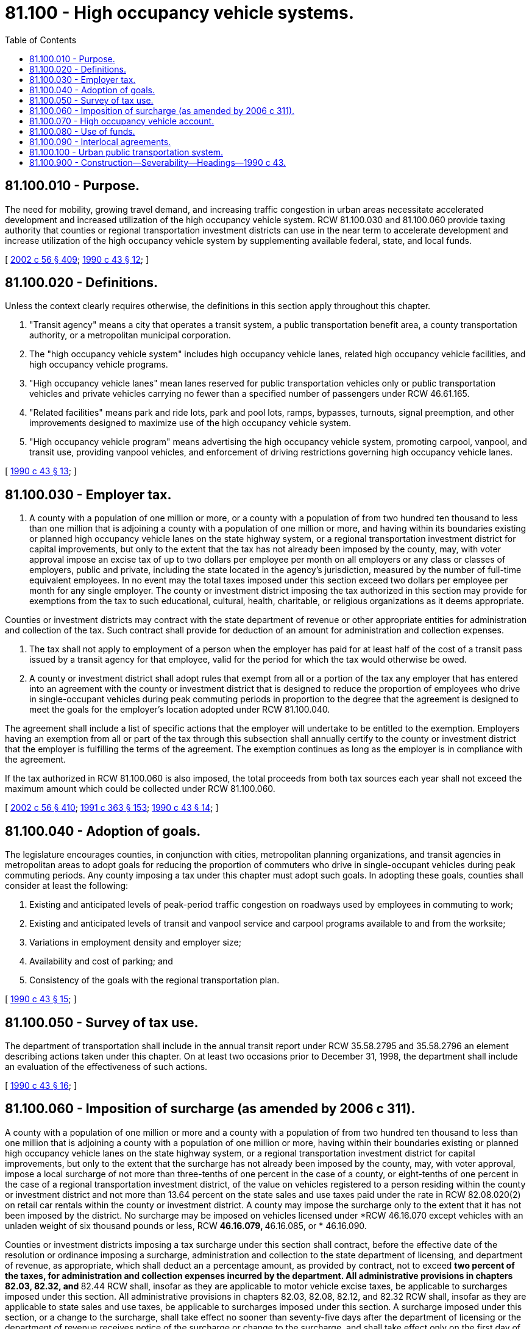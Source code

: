 = 81.100 - High occupancy vehicle systems.
:toc:

== 81.100.010 - Purpose.
The need for mobility, growing travel demand, and increasing traffic congestion in urban areas necessitate accelerated development and increased utilization of the high occupancy vehicle system. RCW 81.100.030 and 81.100.060 provide taxing authority that counties or regional transportation investment districts can use in the near term to accelerate development and increase utilization of the high occupancy vehicle system by supplementing available federal, state, and local funds.

[ http://lawfilesext.leg.wa.gov/biennium/2001-02/Pdf/Bills/Session%20Laws/Senate/6140-S2.SL.pdf?cite=2002%20c%2056%20§%20409[2002 c 56 § 409]; http://leg.wa.gov/CodeReviser/documents/sessionlaw/1990c43.pdf?cite=1990%20c%2043%20§%2012[1990 c 43 § 12]; ]

== 81.100.020 - Definitions.
Unless the context clearly requires otherwise, the definitions in this section apply throughout this chapter.

. "Transit agency" means a city that operates a transit system, a public transportation benefit area, a county transportation authority, or a metropolitan municipal corporation.

. The "high occupancy vehicle system" includes high occupancy vehicle lanes, related high occupancy vehicle facilities, and high occupancy vehicle programs.

. "High occupancy vehicle lanes" mean lanes reserved for public transportation vehicles only or public transportation vehicles and private vehicles carrying no fewer than a specified number of passengers under RCW 46.61.165.

. "Related facilities" means park and ride lots, park and pool lots, ramps, bypasses, turnouts, signal preemption, and other improvements designed to maximize use of the high occupancy vehicle system.

. "High occupancy vehicle program" means advertising the high occupancy vehicle system, promoting carpool, vanpool, and transit use, providing vanpool vehicles, and enforcement of driving restrictions governing high occupancy vehicle lanes.

[ http://leg.wa.gov/CodeReviser/documents/sessionlaw/1990c43.pdf?cite=1990%20c%2043%20§%2013[1990 c 43 § 13]; ]

== 81.100.030 - Employer tax.
. A county with a population of one million or more, or a county with a population of from two hundred ten thousand to less than one million that is adjoining a county with a population of one million or more, and having within its boundaries existing or planned high occupancy vehicle lanes on the state highway system, or a regional transportation investment district for capital improvements, but only to the extent that the tax has not already been imposed by the county, may, with voter approval impose an excise tax of up to two dollars per employee per month on all employers or any class or classes of employers, public and private, including the state located in the agency's jurisdiction, measured by the number of full-time equivalent employees. In no event may the total taxes imposed under this section exceed two dollars per employee per month for any single employer. The county or investment district imposing the tax authorized in this section may provide for exemptions from the tax to such educational, cultural, health, charitable, or religious organizations as it deems appropriate.

Counties or investment districts may contract with the state department of revenue or other appropriate entities for administration and collection of the tax. Such contract shall provide for deduction of an amount for administration and collection expenses.

. The tax shall not apply to employment of a person when the employer has paid for at least half of the cost of a transit pass issued by a transit agency for that employee, valid for the period for which the tax would otherwise be owed.

. A county or investment district shall adopt rules that exempt from all or a portion of the tax any employer that has entered into an agreement with the county or investment district that is designed to reduce the proportion of employees who drive in single-occupant vehicles during peak commuting periods in proportion to the degree that the agreement is designed to meet the goals for the employer's location adopted under RCW 81.100.040.

The agreement shall include a list of specific actions that the employer will undertake to be entitled to the exemption. Employers having an exemption from all or part of the tax through this subsection shall annually certify to the county or investment district that the employer is fulfilling the terms of the agreement. The exemption continues as long as the employer is in compliance with the agreement.

If the tax authorized in RCW 81.100.060 is also imposed, the total proceeds from both tax sources each year shall not exceed the maximum amount which could be collected under RCW 81.100.060.

[ http://lawfilesext.leg.wa.gov/biennium/2001-02/Pdf/Bills/Session%20Laws/Senate/6140-S2.SL.pdf?cite=2002%20c%2056%20§%20410[2002 c 56 § 410]; http://lawfilesext.leg.wa.gov/biennium/1991-92/Pdf/Bills/Session%20Laws/House/1201-S.SL.pdf?cite=1991%20c%20363%20§%20153[1991 c 363 § 153]; http://leg.wa.gov/CodeReviser/documents/sessionlaw/1990c43.pdf?cite=1990%20c%2043%20§%2014[1990 c 43 § 14]; ]

== 81.100.040 - Adoption of goals.
The legislature encourages counties, in conjunction with cities, metropolitan planning organizations, and transit agencies in metropolitan areas to adopt goals for reducing the proportion of commuters who drive in single-occupant vehicles during peak commuting periods. Any county imposing a tax under this chapter must adopt such goals. In adopting these goals, counties shall consider at least the following:

. Existing and anticipated levels of peak-period traffic congestion on roadways used by employees in commuting to work;

. Existing and anticipated levels of transit and vanpool service and carpool programs available to and from the worksite;

. Variations in employment density and employer size;

. Availability and cost of parking; and

. Consistency of the goals with the regional transportation plan.

[ http://leg.wa.gov/CodeReviser/documents/sessionlaw/1990c43.pdf?cite=1990%20c%2043%20§%2015[1990 c 43 § 15]; ]

== 81.100.050 - Survey of tax use.
The department of transportation shall include in the annual transit report under RCW 35.58.2795 and 35.58.2796 an element describing actions taken under this chapter. On at least two occasions prior to December 31, 1998, the department shall include an evaluation of the effectiveness of such actions.

[ http://leg.wa.gov/CodeReviser/documents/sessionlaw/1990c43.pdf?cite=1990%20c%2043%20§%2016[1990 c 43 § 16]; ]

== 81.100.060 - Imposition of surcharge (as amended by 2006 c 311).
A county with a population of one million or more and a county with a population of from two hundred ten thousand to less than one million that is adjoining a county with a population of one million or more, having within their boundaries existing or planned high occupancy vehicle lanes on the state highway system, or a regional transportation investment district ((for capital improvements)), but only to the extent that the surcharge has not already been imposed by the county, may, with voter approval, impose a local surcharge of not more than three-tenths of one percent in the case of a county, or eight-tenths of one percent in the case of a regional transportation investment district, of the value on vehicles registered to a person residing within the county or investment district and not more than 13.64 percent on the state sales and use taxes paid under the rate in RCW 82.08.020(2) on retail car rentals within the county or investment district. A county may impose the surcharge only to the extent that it has not been imposed by the district. No surcharge may be imposed on vehicles licensed under *RCW 46.16.070 except vehicles with an unladen weight of six thousand pounds or less, RCW ** 46.16.079, ** 46.16.085, or * 46.16.090.

Counties or investment districts imposing a ((tax)) surcharge under this section shall contract, before the effective date of the resolution or ordinance imposing a surcharge, administration and collection to the state department of licensing, and department of revenue, as appropriate, which shall deduct ((an)) a percentage amount, as provided by contract, not to exceed ***two percent of the taxes, for administration and collection expenses incurred by the department. All administrative provisions in chapters 82.03, 82.32, and *** 82.44 RCW shall, insofar as they are applicable to motor vehicle excise taxes, be applicable to surcharges imposed under this section. All administrative provisions in chapters 82.03, 82.08, 82.12, and 82.32 RCW shall, insofar as they are applicable to state sales and use taxes, be applicable to surcharges imposed under this section. A surcharge imposed under this section, or a change to the surcharge, shall take effect no sooner than seventy-five days after the department of licensing or the department of revenue receives notice of the surcharge or change to the surcharge, and shall take effect only on the first day of January, April, July, or October. Unless waived by the department of licensing or the department of revenue, notice includes providing the appropriate department with digital mapping and legal descriptions of areas in which the ****tax will be collected.

If the tax authorized in RCW 81.100.030 is also imposed, the total proceeds from tax sources imposed under this section and RCW 81.100.030 each year shall not exceed the maximum amount which could be collected under this section.

[ http://lawfilesext.leg.wa.gov/biennium/2005-06/Pdf/Bills/Session%20Laws/House/2871-S.SL.pdf?cite=2006%20c%20311%20§%2015[2006 c 311 § 15]; http://lawfilesext.leg.wa.gov/biennium/2001-02/Pdf/Bills/Session%20Laws/Senate/6140-S2.SL.pdf?cite=2002%20c%2056%20§%20411[2002 c 56 § 411]; 1998 c 321 § 34 (Referendum Bill No. 49, approved November 3, 1998); http://lawfilesext.leg.wa.gov/biennium/1991-92/Pdf/Bills/Session%20Laws/House/2964-S.SL.pdf?cite=1992%20c%20194%20§%2012[1992 c 194 § 12]; http://lawfilesext.leg.wa.gov/biennium/1991-92/Pdf/Bills/Session%20Laws/House/1201-S.SL.pdf?cite=1991%20c%20363%20§%20154[1991 c 363 § 154]; http://leg.wa.gov/CodeReviser/documents/sessionlaw/1990c43.pdf?cite=1990%20c%2043%20§%2017[1990 c 43 § 17]; ]

== 81.100.070 - High occupancy vehicle account.
Funds collected by the department of revenue or other entity under RCW 81.100.030, or by the department of licensing under RCW 81.100.060, less the deduction for collection expenses, shall be deposited in the high occupancy vehicle account hereby created in the custody of the state treasurer. On the first day of the months of January, April, July, and October of each year, the state treasurer shall distribute the funds in the account to the counties on whose behalf the funds were received. The state treasurer shall make the distribution under this section without appropriation.

[ 1991 sp.s. c 13 §§ 105, 119; http://leg.wa.gov/CodeReviser/documents/sessionlaw/1990c43.pdf?cite=1990%20c%2043%20§%2018[1990 c 43 § 18]; ]

== 81.100.080 - Use of funds.
. Funds collected under RCW 81.100.030 or 81.100.060 and any investment earnings accruing thereon shall be used by the county or the regional transportation investment district in a manner consistent with the regional transportation plan only for costs of collection, costs of preparing, adopting, and enforcing agreements under RCW 81.100.030(3), for construction of high occupancy vehicle lanes and related facilities, mitigation of environmental concerns that result from construction or use of high occupancy vehicle lanes and related facilities, payment of principal and interest on bonds issued for the purposes of this section, for high occupancy vehicle programs as defined in RCW 81.100.020(5), or for commuter rail projects in accordance with RCW 81.104.120. Except for funds raised by an investment district, no funds collected under RCW 81.100.030 or 81.100.060 after June 30, 2000, may be pledged for the payment or security of the principal or interest on any bonds issued for the purposes of this section. Not more than ten percent of the funds may be used for transit agency high occupancy vehicle programs.

. Notwithstanding the limitations in this chapter, a regional transportation investment district may use funds collected under RCW 81.100.030 or 81.100.060 and any investment earnings accruing thereon for projects contained in a plan developed under chapter 36.120 RCW. These expenditures shall not be limited to high occupancy vehicle systems.

. Priorities for construction of high occupancy vehicle lanes and related facilities shall be as follows:

.. [Empty]
... To accelerate construction of high occupancy vehicle lanes on the interstate highway system, as well as related facilities;

... To finance or accelerate construction of high occupancy vehicle lanes on the noninterstate state highway system, as well as related facilities.

.. To finance construction of high occupancy vehicle lanes on local arterials, as well as related facilities.

. Moneys received by a county under this chapter shall be used in addition to, and not as a substitute for, moneys currently used by the county for the purposes specified in this section.

. Counties and investment districts may contract with cities or the state department of transportation for construction of high occupancy vehicle lanes and related facilities, and may issue general obligation bonds to fund such construction and use funds received under this chapter to pay the principal and interest on such bonds.

[ http://lawfilesext.leg.wa.gov/biennium/2005-06/Pdf/Bills/Session%20Laws/House/2871-S.SL.pdf?cite=2006%20c%20311%20§%2014[2006 c 311 § 14]; http://leg.wa.gov/CodeReviser/documents/sessionlaw/1990c43.pdf?cite=1990%20c%2043%20§%2019[1990 c 43 § 19]; ]

== 81.100.090 - Interlocal agreements.
Counties imposing a tax under this chapter shall enter into an agreement through the interlocal cooperation act with the department of transportation. The agreement shall provide an opportunity for the department of transportation, cities and transit agencies having within their boundaries a portion of the existing or planned high occupancy vehicle system as contained in the regional transportation plan, to coordinate programming and operational decisions affecting the high occupancy vehicle system. If two or more adjoining counties impose a tax under RCW 81.100.030 or 81.100.060, the counties shall jointly enter one interlocal agreement with the department of transportation.

[ http://leg.wa.gov/CodeReviser/documents/sessionlaw/1990c43.pdf?cite=1990%20c%2043%20§%2020[1990 c 43 § 20]; ]

== 81.100.100 - Urban public transportation system.
The high occupancy vehicle system is an urban public transportation system as defined in RCW 47.04.082.

[ http://leg.wa.gov/CodeReviser/documents/sessionlaw/1990c43.pdf?cite=1990%20c%2043%20§%2021[1990 c 43 § 21]; ]

== 81.100.900 - Construction—Severability—Headings—1990 c 43.
See notes following RCW 81.100.010.

[ ]

